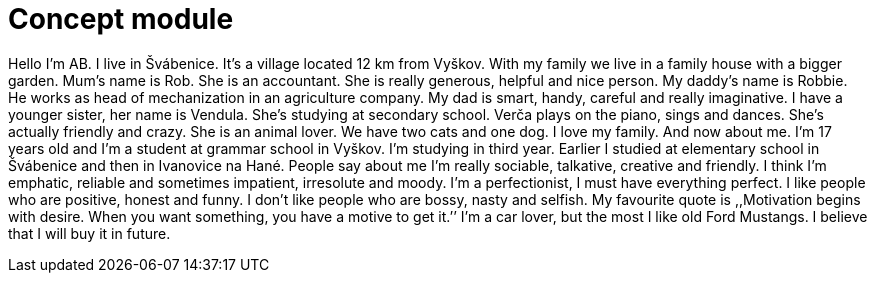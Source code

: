 = Concept module

Hello I’m AB. I live in Švábenice. It’s a village located 12 km from Vyškov. With
my family we live in a family house with a bigger garden. Mum’s name is Rob. She is an
accountant. She is really generous, helpful and nice person. My daddy’s name is Robbie. He
works as head of mechanization in an agriculture company. My dad is smart, handy, careful
and really imaginative. I have a younger sister, her name is Vendula. She’s studying at
secondary school. Verča plays on the piano, sings and dances. She’s actually friendly and
crazy. She is an animal lover. We have two cats and one dog. I love my family.
And now about me. I’m 17 years old and I'm a student at grammar school in Vyškov. I’m
studying in third year. Earlier I studied at elementary school in Švábenice and then in
Ivanovice na Hané. People say about me I’m really sociable, talkative, creative and friendly. I
think I’m emphatic, reliable and sometimes impatient, irresolute and moody. I'm a
perfectionist, I must have everything perfect. I like people who are positive, honest and
funny. I don’t like people who are bossy, nasty and selfish. My favourite quote is ,,Motivation
begins with desire. When you want something, you have a motive to get it.’’ I'm a car lover,
but the most I like old Ford Mustangs. I believe that I will buy it in future.
